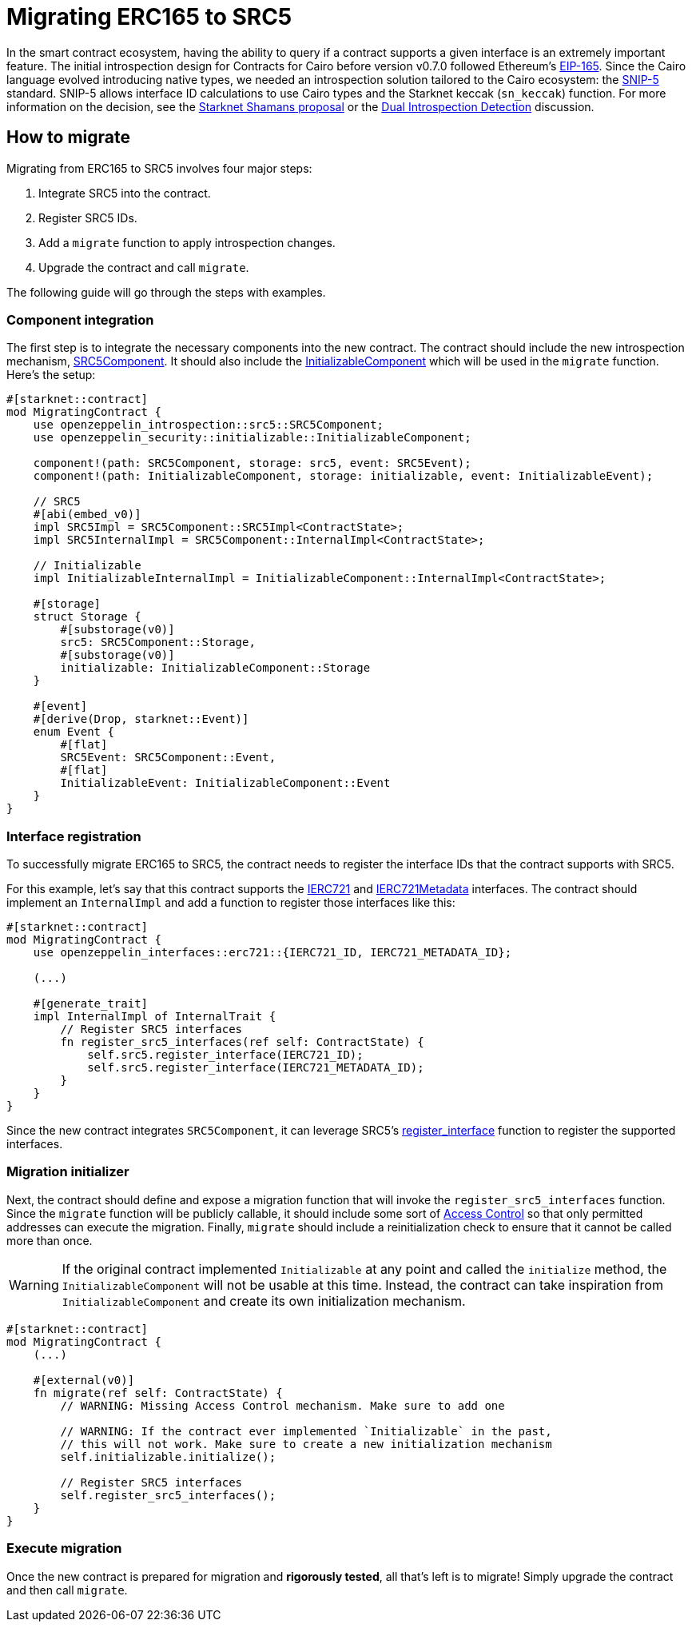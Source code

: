 = Migrating ERC165 to SRC5

:eip165: https://eips.ethereum.org/EIPS/eip-165[EIP-165]
:snip5: https://github.com/starknet-io/SNIPs/blob/main/SNIPS/snip-5.md[SNIP-5]
:dual-interface-discussion: https://github.com/OpenZeppelin/cairo-contracts/discussions/640[Dual Introspection Detection]
:shamans-proposal: https://community.starknet.io/t/starknet-standard-interface-detection/92664[Starknet Shamans proposal]

In the smart contract ecosystem, having the ability to query if a contract supports a given interface is an extremely important feature.
The initial introspection design for Contracts for Cairo before version v0.7.0 followed Ethereum's {eip165}.
Since the Cairo language evolved introducing native types, we needed an introspection solution tailored to the Cairo ecosystem: the {snip5} standard.
SNIP-5 allows interface ID calculations to use Cairo types and the Starknet keccak (`sn_keccak`) function.
For more information on the decision, see the {shamans-proposal} or the {dual-interface-discussion} discussion.

== How to migrate

Migrating from ERC165 to SRC5 involves four major steps:

1. Integrate SRC5 into the contract.
2. Register SRC5 IDs.
3. Add a `migrate` function to apply introspection changes.
4. Upgrade the contract and call `migrate`.

The following guide will go through the steps with examples.

=== Component integration

:src5-component: xref:/api/introspection.adoc#SRC5Component[SRC5Component]
:initializable-component: xref:/api/security.adoc#InitializableComponent[InitializableComponent]

The first step is to integrate the necessary components into the new contract.
The contract should include the new introspection mechanism, {src5-component}.
It should also include the {initializable-component} which will be used in the `migrate` function.
Here's the setup:

[,cairo]
----
#[starknet::contract]
mod MigratingContract {
    use openzeppelin_introspection::src5::SRC5Component;
    use openzeppelin_security::initializable::InitializableComponent;

    component!(path: SRC5Component, storage: src5, event: SRC5Event);
    component!(path: InitializableComponent, storage: initializable, event: InitializableEvent);

    // SRC5
    #[abi(embed_v0)]
    impl SRC5Impl = SRC5Component::SRC5Impl<ContractState>;
    impl SRC5InternalImpl = SRC5Component::InternalImpl<ContractState>;

    // Initializable
    impl InitializableInternalImpl = InitializableComponent::InternalImpl<ContractState>;

    #[storage]
    struct Storage {
        #[substorage(v0)]
        src5: SRC5Component::Storage,
        #[substorage(v0)]
        initializable: InitializableComponent::Storage
    }

    #[event]
    #[derive(Drop, starknet::Event)]
    enum Event {
        #[flat]
        SRC5Event: SRC5Component::Event,
        #[flat]
        InitializableEvent: InitializableComponent::Event
    }
}
----

=== Interface registration

:ierc721: xref:/api/erc721.adoc#IERC721[IERC721]
:ierc721-metadata: xref:/api/erc721.adoc#IERC721Metadata[IERC721Metadata]
:register_interface: xref:/api/introspection.adoc#SRC5Component-register_interface[register_interface]

To successfully migrate ERC165 to SRC5, the contract needs to register the interface IDs that the contract supports with SRC5.

For this example, let's say that this contract supports the {ierc721} and {ierc721-metadata} interfaces.
The contract should implement an `InternalImpl` and add a function to register those interfaces like this:

[,cairo]
----
#[starknet::contract]
mod MigratingContract {
    use openzeppelin_interfaces::erc721::{IERC721_ID, IERC721_METADATA_ID};

    (...)

    #[generate_trait]
    impl InternalImpl of InternalTrait {
        // Register SRC5 interfaces
        fn register_src5_interfaces(ref self: ContractState) {
            self.src5.register_interface(IERC721_ID);
            self.src5.register_interface(IERC721_METADATA_ID);
        }
    }
}
----

Since the new contract integrates `SRC5Component`, it can leverage SRC5's {register_interface} function to register the supported interfaces.

=== Migration initializer

:access-control: xref:/access.adoc[Access Control]

Next, the contract should define and expose a migration function that will invoke the `register_src5_interfaces` function.
Since the `migrate` function will be publicly callable, it should include some sort of {access-control} so that only permitted addresses can execute the migration.
Finally, `migrate` should include a reinitialization check to ensure that it cannot be called more than once.

WARNING: If the original contract implemented `Initializable` at any point and called the `initialize` method, the `InitializableComponent` will not be usable at this time.
Instead, the contract can take inspiration from `InitializableComponent` and create its own initialization mechanism.

[,cairo]
----
#[starknet::contract]
mod MigratingContract {
    (...)

    #[external(v0)]
    fn migrate(ref self: ContractState) {
        // WARNING: Missing Access Control mechanism. Make sure to add one

        // WARNING: If the contract ever implemented `Initializable` in the past,
        // this will not work. Make sure to create a new initialization mechanism
        self.initializable.initialize();

        // Register SRC5 interfaces
        self.register_src5_interfaces();
    }
}
----

=== Execute migration

Once the new contract is prepared for migration and *rigorously tested*, all that's left is to migrate!
Simply upgrade the contract and then call `migrate`.
